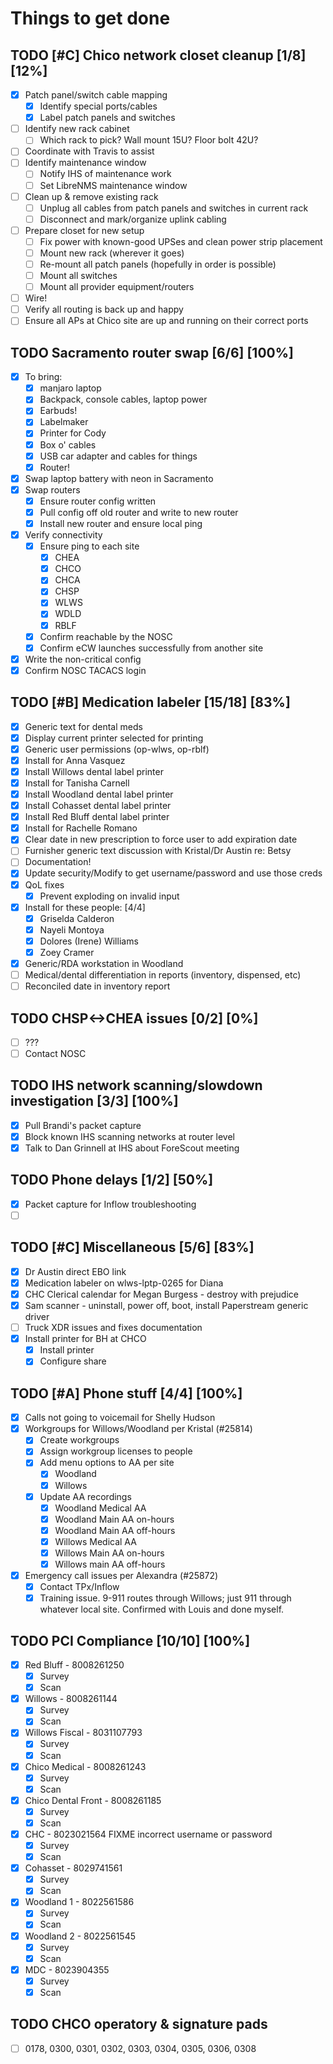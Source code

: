 * Things to get done
** TODO [#C] Chico network closet cleanup [1/8] [12%]
   - [X] Patch panel/switch cable mapping
     - [X] Identify special ports/cables
     - [X] Label patch panels and switches
   - [ ] Identify new rack cabinet
     - [ ] Which rack to pick? Wall mount 15U? Floor bolt 42U?
   - [ ] Coordinate with Travis to assist
   - [ ] Identify maintenance window
     - [ ] Notify IHS of maintenance work
     - [ ] Set LibreNMS maintenance window
   - [ ] Clean up & remove existing rack
     - [ ] Unplug all cables from patch panels and switches in current rack 
     - [ ] Disconnect and mark/organize uplink cabling
   - [ ] Prepare closet for new setup
     - [ ] Fix power with known-good UPSes and clean power strip placement
     - [ ] Mount new rack (wherever it goes)
     - [ ] Re-mount all patch panels (hopefully in order is possible)
     - [ ] Mount all switches
     - [ ] Mount all provider equipment/routers
   - [ ] Wire!
   - [ ] Verify all routing is back up and happy
   - [ ] Ensure all APs at Chico site are up and running on their correct ports
** TODO Sacramento router swap [6/6] [100%]
   - [X] To bring:
     - [X] manjaro laptop
     - [X] Backpack, console cables, laptop power
     - [X] Earbuds!
     - [X] Labelmaker
     - [X] Printer for Cody
     - [X] Box o' cables
     - [X] USB car adapter and cables for things
     - [X] Router!
   - [X] Swap laptop battery with neon in Sacramento
   - [X] Swap routers
     - [X] Ensure router config written
     - [X] Pull config off old router and write to new router
     - [X] Install new router and ensure local ping
   - [X] Verify connectivity
     - [X] Ensure ping to each site
       - [X] CHEA
       - [X] CHCO
       - [X] CHCA
       - [X] CHSP
       - [X] WLWS
       - [X] WDLD
       - [X] RBLF 
     - [X] Confirm reachable by the NOSC
     - [X] Confirm eCW launches successfully from another site
   - [X] Write the non-critical config
   - [X] Confirm NOSC TACACS login
** TODO [#B] Medication labeler [15/18] [83%]
   - [X] Generic text for dental meds
   - [X] Display current printer selected for printing
   - [X] Generic user permissions (op-wlws, op-rblf)
   - [X] Install for Anna Vasquez
   - [X] Install Willows dental label printer
   - [X] Install for Tanisha Carnell
   - [X] Install Woodland dental label printer
   - [X] Install Cohasset dental label printer
   - [X] Install Red Bluff dental label printer
   - [X] Install for Rachelle Romano
   - [X] Clear date in new prescription to force user to add expiration date
   - [ ] Furnisher generic text discussion with Kristal/Dr Austin re: Betsy
   - [ ] Documentation!
   - [X] Update security/Modify to get username/password and use those creds
   - [X] QoL fixes
     - [X] Prevent exploding on invalid input
   - [X] Install for these people: [4/4]
     - [X] Griselda Calderon
     - [X] Nayeli Montoya
     - [X] Dolores (Irene) Williams
     - [X] Zoey Cramer
   - [X] Generic/RDA workstation in Woodland
   - [ ] Medical/dental differentiation in reports (inventory, dispensed, etc)
   - [ ] Reconciled date in inventory report

** TODO CHSP<->CHEA issues [0/2] [0%]
   - [ ] ???
   - [ ] Contact NOSC
** TODO IHS network scanning/slowdown investigation [3/3] [100%]
   - [X] Pull Brandi's packet capture
   - [X] Block known IHS scanning networks at router level
   - [X] Talk to Dan Grinnell at IHS about ForeScout meeting
** TODO Phone delays [1/2] [50%]
   - [X] Packet capture for Inflow troubleshooting
   - [ ] 
** TODO [#C] Miscellaneous [5/6] [83%]
   - [X] Dr Austin direct EBO link
   - [X] Medication labeler on wlws-lptp-0265 for Diana
   - [X] CHC Clerical calendar for Megan Burgess - destroy with prejudice
   - [X] Sam scanner - uninstall, power off, boot, install Paperstream generic driver
   - [ ] Truck XDR issues and fixes documentation
   - [X] Install printer for BH at CHCO
     - [X] Install printer
     - [X] Configure share

** TODO [#A] Phone stuff [4/4] [100%] 
   - [X] Calls not going to voicemail for Shelly Hudson
   - [X] Workgroups for Willows/Woodland per Kristal (#25814)
     - [X] Create workgroups
     - [X] Assign workgroup licenses to people
     - [X] Add menu options to AA per site
       - [X] Woodland
       - [X] Willows
     - [X] Update AA recordings
       - [X] Woodland Medical AA
       - [X] Woodland Main AA on-hours
       - [X] Woodland Main AA off-hours
       - [X] Willows Medical AA
       - [X] Willows Main AA on-hours
       - [X] Willows main AA off-hours
   - [X] Emergency call issues per Alexandra (#25872)
     - [X] Contact TPx/Inflow
     - [X] Training issue. 9-911 routes through Willows; just 911 through whatever local site. Confirmed with Louis and done myself.
** TODO PCI Compliance [10/10] [100%]
   - [X] Red Bluff - 8008261250
     - [X] Survey
     - [X] Scan
   - [X] Willows - 8008261144
     - [X] Survey
     - [X] Scan
   - [X] Willows Fiscal - 8031107793
     - [X] Survey
     - [X] Scan
   - [X] Chico Medical - 8008261243
     - [X] Survey
     - [X] Scan
   - [X] Chico Dental Front - 8008261185
     - [X] Survey
     - [X] Scan
   - [X] CHC - 8023021564 FIXME incorrect username or password
     - [X] Survey
     - [X] Scan
   - [X] Cohasset - 8029741561
     - [X] Survey
     - [X] Scan
   - [X] Woodland 1 - 8022561586
     - [X] Survey
     - [X] Scan
   - [X] Woodland 2 - 8022561545
     - [X] Survey
     - [X] Scan
   - [X] MDC - 8023904355
     - [X] Survey
     - [X] Scan
** TODO CHCO operatory & signature pads
 - [ ] 0178, 0300, 0301, 0302, 0303, 0304, 0305, 0306, 0308
